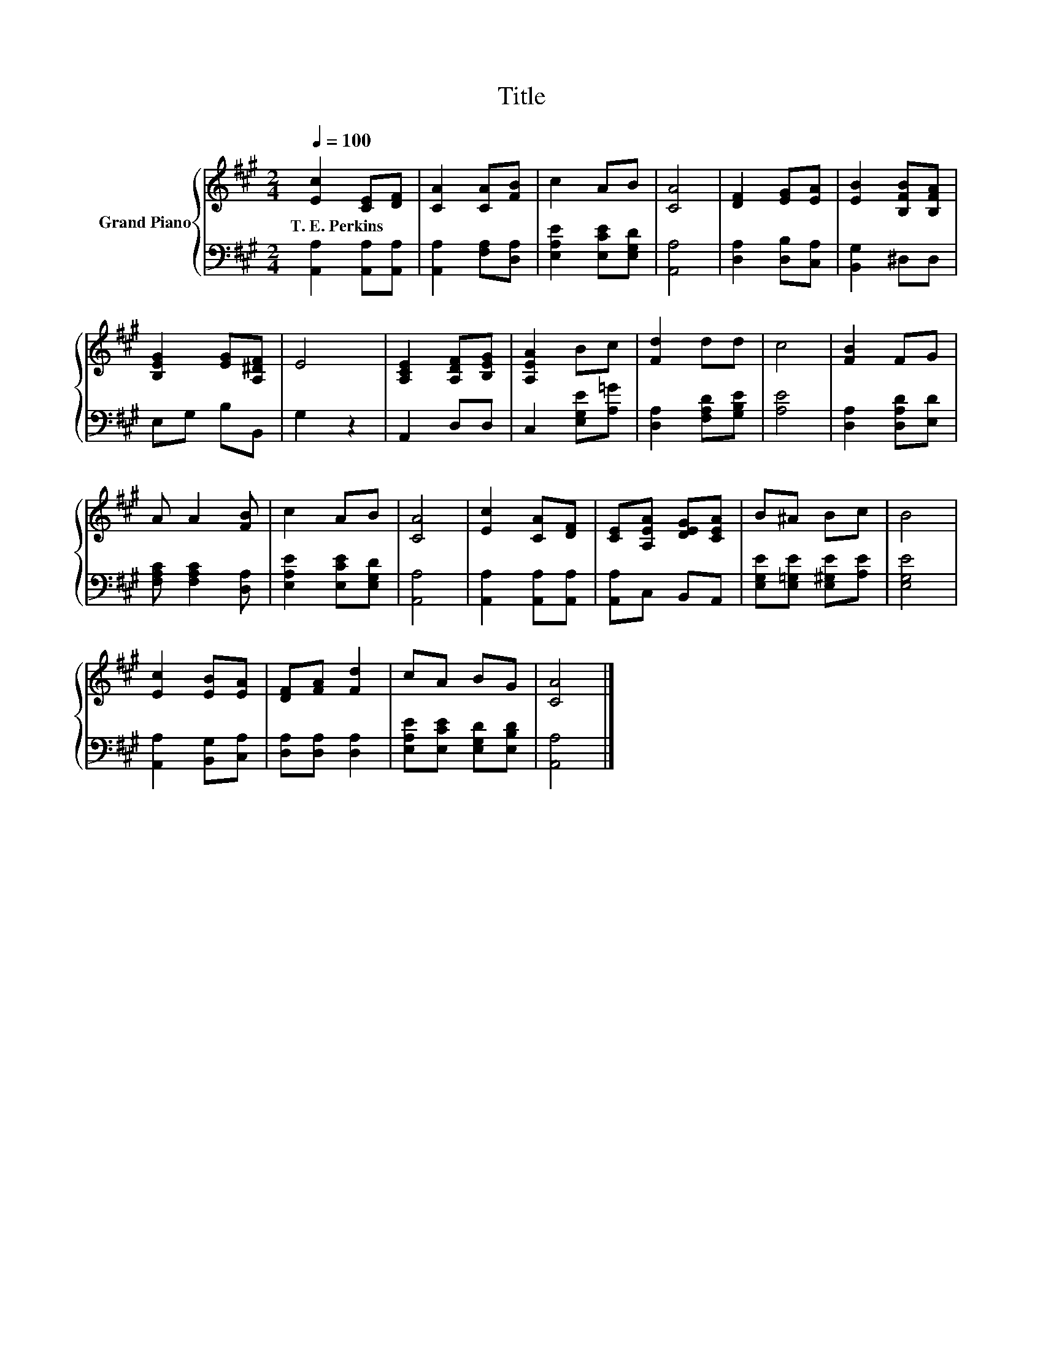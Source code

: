 X:1
T:Title
%%score { 1 | 2 }
L:1/8
Q:1/4=100
M:2/4
K:A
V:1 treble nm="Grand Piano"
V:2 bass 
V:1
 [Ec]2 [CE][DF] | [CA]2 [CA][FB] | c2 AB | [CA]4 | [DF]2 [EG][EA] | [EB]2 [B,FB][B,FA] | %6
w: T.~E.~Perkins * *||||||
 [B,EG]2 [EG][A,^DF] | E4 | [A,CE]2 [A,DF][B,EG] | [A,EA]2 Bc | [Fd]2 dd | c4 | [FB]2 FG | %13
w: |||||||
 A A2 [FB] | c2 AB | [CA]4 | [Ec]2 [CA][DF] | [CE][A,EA] [DEG][CEA] | B^A Bc | B4 | %20
w: |||||||
 [Ec]2 [EB][EA] | [DF][FA] [Fd]2 | cA BG | [CA]4 |] %24
w: ||||
V:2
 [A,,A,]2 [A,,A,][A,,A,] | [A,,A,]2 [F,A,][D,A,] | [E,A,E]2 [E,CE][E,G,D] | [A,,A,]4 | %4
 [D,A,]2 [D,B,][C,A,] | [B,,G,]2 ^D,D, | E,G, B,B,, | G,2 z2 | A,,2 D,D, | C,2 [E,G,E][A,=G] | %10
 [D,A,]2 [F,A,D][G,B,E] | [A,E]4 | [D,A,]2 [D,A,D][E,D] | [F,A,C] [F,A,C]2 [D,A,] | %14
 [E,A,E]2 [E,CE][E,G,D] | [A,,A,]4 | [A,,A,]2 [A,,A,][A,,A,] | [A,,A,]C, B,,A,, | %18
 [E,G,E][E,=G,E] [E,^G,E][A,E] | [E,G,E]4 | [A,,A,]2 [B,,G,][C,A,] | [D,A,][D,A,] [D,A,]2 | %22
 [E,A,E][E,CE] [E,G,D][E,B,D] | [A,,A,]4 |] %24

